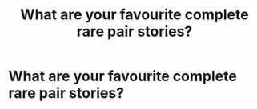 #+TITLE: What are your favourite complete rare pair stories?

* What are your favourite complete rare pair stories?
:PROPERTIES:
:Score: 3
:DateUnix: 1568073253.0
:DateShort: 2019-Sep-10
:FlairText: Recommendation
:END:
